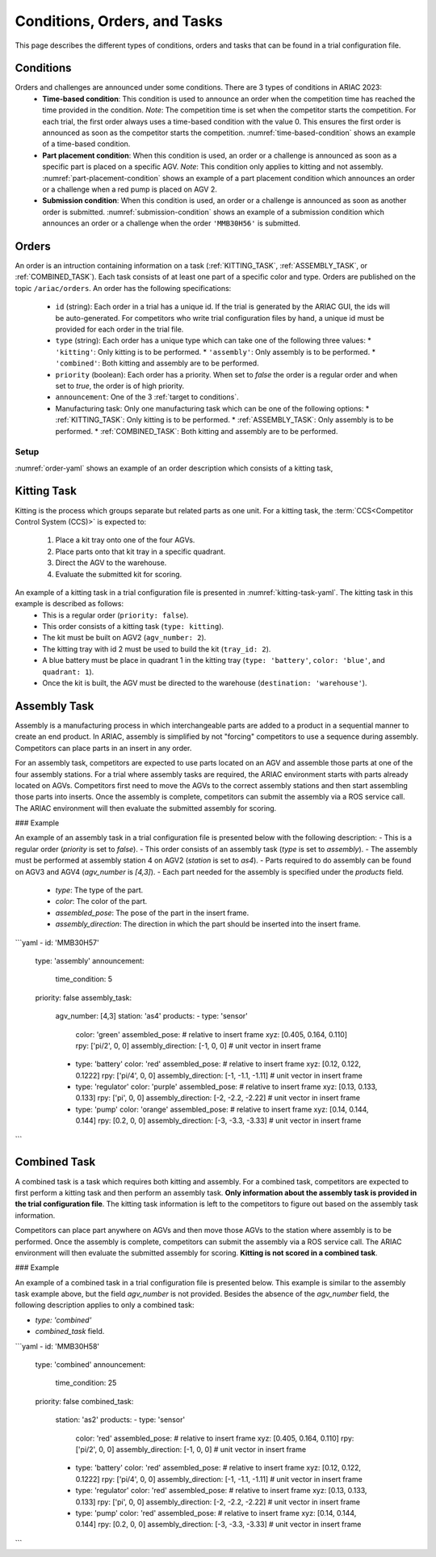 Conditions, Orders, and Tasks
================

This page describes the different types of conditions, orders and tasks that can be found in a trial configuration file.

.. _target to conditions:

Conditions
----------

Orders and challenges are announced under some conditions. There are 3 types of conditions in ARIAC 2023:
  * **Time-based condition**: This condition is used to announce an order when the competition time has reached the time provided in the condition. 
    *Note*: The competition time is set when the competitor starts the competition. 
    For each trial, the first order always uses a time-based condition with the value 0. 
    This ensures the first order is announced as soon as the competitor starts the competition. 
    :numref:`time-based-condition` shows an example of a time-based condition.

    .. code-block:: yaml
      :caption: Time-based condition.
      :name: time-based-condition

      announcement:
        time_condition: 10.5

  * **Part placement condition**: When this condition is used, an order or a challenge is announced as soon as a specific part is placed on a specific AGV. 
    *Note*: This condition only applies to kitting and not assembly.
    :numref:`part-placement-condition` shows an example of a part placement condition which announces an order or a challenge when a red pump is placed on AGV 2.

    .. code-block:: yaml
      :caption: Part placement condition.
      :name: part-placement-condition

      announcement:
      part_place_condition:
        agv: 2
        type: 'pump'
        color: 'red'

  * **Submission condition**: When this condition is used, an order or a challenge is announced as soon as another order is submitted.
    :numref:`submission-condition` shows an example of a submission condition which announces an order or a challenge when the order ``'MMB30H56'`` is submitted.


    .. code-block:: yaml
      :caption: Submission condition.
      :name: submission-condition

      announcement:
        submission_condition:
          order_id: 'MMB30H56'

.. _ORDERS:

Orders
------

An order is an intruction containing information on a task (:ref:`KITTING_TASK`, :ref:`ASSEMBLY_TASK`, or :ref:`COMBINED_TASK`). 
Each task consists of at least one part of a specific color and type. Orders are published on the topic ``/ariac/orders``. An order has the following specifications:
  * ``id`` (string): Each order in a trial has a unique id. If the trial is generated by the ARIAC GUI, the ids will be auto-generated. For competitors who write trial configuration files by hand, a unique id must be provided for each order in the trial file. 
  * ``type`` (string): Each order has a unique type which can take one of the following three values:
    * ``'kitting'``: Only kitting is to be performed.
    * ``'assembly'``: Only assembly is to be performed.
    * ``'combined'``: Both kitting and assembly are to be performed.
  * ``priority`` (boolean): Each order has a priority. When set to `false` the order is a regular order and when set to `true`, the order is of high priority.
  * ``announcement``: One of the 3 :ref:`target to conditions`.
  * Manufacturing task: Only one manufacturing task which can be one of the following options:
    * :ref:`KITTING_TASK`: Only kitting is to be performed.
    * :ref:`ASSEMBLY_TASK`: Only assembly is to be performed.
    * :ref:`COMBINED_TASK`: Both kitting and assembly are to be performed.

Setup
^^^^^


:numref:`order-yaml` shows an example of an order description which consists of a kitting task,

.. code-block:: yaml
  :caption: Example of an order description.
  :name: order-yaml

  orders:
    - id: 'MMB30H56'
      type: 'kitting'
      announcement:
        time_condition: 0
      priority: false
      kitting_task:
        agv_number: 2
        tray_id: 2
        destination: 'warehouse'
        products:
          - type: 'battery'
            color: 'blue'
            quadrant: 1
          - type: 'sensor'
            color: 'red'
            quadrant: 2
          - type: 'regulator'
            color: 'purple'
            quadrant: 3
          - type: 'pump'
            color: 'orange'
            quadrant: 4


.. _KITTING_TASK:

Kitting Task
------------

Kitting is the process which groups separate but related parts as one unit. For a kitting task, the :term:`CCS<Competitor Control System (CCS)>` is expected to:

  1. Place a kit tray onto one of the four AGVs.
  2. Place parts onto that kit tray in a specific quadrant.
  3. Direct the AGV to the warehouse.
  4. Evaluate the submitted kit for scoring.

An example of a kitting task in a trial configuration file is presented in :numref:`kitting-task-yaml`. The kitting task in this example is described as follows:
  - This is a regular order (``priority: false``).
  - This order consists of a kitting task (``type: kitting``).
  - The kit must be built on AGV2 (``agv_number: 2``).
  - The kitting tray with id 2 must be used to build the kit (``tray_id: 2``).
  - A blue battery must be place in quadrant 1 in the kitting tray (``type: 'battery'``, ``color: 'blue'``, and ``quadrant: 1``).
  - Once the kit is built, the AGV must be directed to the warehouse  (``destination: 'warehouse'``).


.. code-block:: yaml
  :caption: Example of a kitting task description.
  :name: kitting-task-yaml
  
  orders:
    - id: 'MMB30H2'
      type: 'kitting'
      announcement:
        time_condition: 22
      priority: false
      kitting_task:
        agv_number: 2
        tray_id: 2
        destination: 'warehouse'
        products:
          - type: 'battery'
            color: 'blue'
            quadrant: 1


.. _ASSEMBLY_TASK:

Assembly Task
-------------

Assembly is a manufacturing process in which interchangeable parts are added to a product in a sequential manner to create an end product. In ARIAC, assembly is simplified by not "forcing" competitors to use a sequence during assembly. Competitors can place parts in an insert in any order.

For an assembly task, competitors are expected to use parts located on an AGV and assemble those parts at one of the four assembly stations. For a trial where assembly tasks are required, the ARIAC environment starts with parts already located on AGVs. Competitors first need to move the AGVs to the correct assembly stations and then start assembling those parts into inserts. Once the assembly is complete, competitors can submit the assembly via a ROS service call. The ARIAC environment will then evaluate the submitted assembly for scoring.

### Example

An example of an assembly task in a trial configuration file is presented below with the following description:
- This is a regular order (`priority` is set to `false`).
- This order consists of an assembly task (`type` is set to `assembly`).
- The assembly must be performed at assembly station 4 on AGV2 (`station` is set to `as4`).
- Parts required to do assembly can be found on AGV3 and AGV4 (`agv_number` is `[4,3]`).
- Each part needed for the assembly is specified under the `products` field.
    - `type`: The type of the part.
    - `color`: The color of the part.
    - `assembled_pose`: The pose of the part in the insert frame.
    - `assembly_direction`: The direction in which the part should be inserted into the insert frame.


```yaml
- id: 'MMB30H57'
    type: 'assembly'
    announcement:
      time_condition: 5
    priority: false
    assembly_task:
        agv_number: [4,3]
        station: 'as4'
        products:
        - type: 'sensor'
          color: 'green'
          assembled_pose: # relative to insert frame
          xyz: [0.405, 0.164, 0.110]
          rpy: ['pi/2', 0, 0]
          assembly_direction: [-1, 0, 0] # unit vector in insert frame
        - type: 'battery'
          color: 'red'
          assembled_pose: # relative to insert frame
          xyz: [0.12, 0.122, 0.1222]
          rpy: ['pi/4', 0, 0]
          assembly_direction: [-1, -1.1, -1.11] # unit vector in insert frame
        - type: 'regulator'
          color: 'purple'
          assembled_pose: # relative to insert frame
          xyz: [0.13, 0.133, 0.133]
          rpy: ['pi', 0, 0]
          assembly_direction: [-2, -2.2, -2.22] # unit vector in insert frame
        - type: 'pump'
          color: 'orange'
          assembled_pose: # relative to insert frame
          xyz: [0.14, 0.144, 0.144]
          rpy: [0.2, 0, 0]
          assembly_direction: [-3, -3.3, -3.33] # unit vector in insert frame
```

.. _COMBINED_TASK:


Combined Task
-------------

A combined task is a task which requires both kitting and assembly. For a combined task, competitors are expected to first perform a kitting task and then perform an assembly task. **Only information about the assembly task is provided in the trial configuration file**. The kitting task information is left to the competitors to figure out based on the assembly task information. 

Competitors can place part anywhere on AGVs and then move those AGVs to the station where assembly is to be performed. Once the assembly is complete, competitors can submit the assembly via a ROS service call. The ARIAC environment will then evaluate the submitted assembly for scoring. **Kitting is not scored in a combined task**.

### Example

An example of a combined task in a trial configuration file is presented below. This example is similar to the assembly task example above, but the field `agv_number` is not provided. Besides the absence of the `agv_number` field, the following description applies to only a combined task:

- `type: 'combined'`
- `combined_task` field.


```yaml
- id: 'MMB30H58'
    type: 'combined'
    announcement:
      time_condition: 25
    priority: false
    combined_task:
        station: 'as2'
        products:
        - type: 'sensor'
          color: 'red'
          assembled_pose: # relative to insert frame
          xyz: [0.405, 0.164, 0.110]
          rpy: ['pi/2', 0, 0]
          assembly_direction: [-1, 0, 0] # unit vector in insert frame
        - type: 'battery'
          color: 'red'
          assembled_pose: # relative to insert frame
          xyz: [0.12, 0.122, 0.1222]
          rpy: ['pi/4', 0, 0]
          assembly_direction: [-1, -1.1, -1.11] # unit vector in insert frame
        - type: 'regulator'
          color: 'red'
          assembled_pose: # relative to insert frame
          xyz: [0.13, 0.133, 0.133]
          rpy: ['pi', 0, 0]
          assembly_direction: [-2, -2.2, -2.22] # unit vector in insert frame
        - type: 'pump'
          color: 'red'
          assembled_pose: # relative to insert frame
          xyz: [0.14, 0.144, 0.144]
          rpy: [0.2, 0, 0]
          assembly_direction: [-3, -3.3, -3.33] # unit vector in insert frame
```
